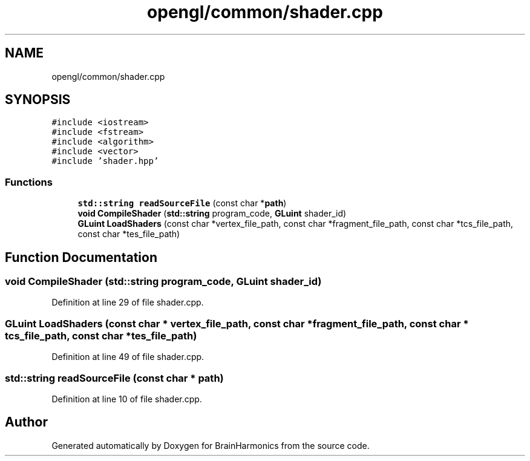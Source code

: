 .TH "opengl/common/shader.cpp" 3 "Mon Apr 20 2020" "Version 0.1" "BrainHarmonics" \" -*- nroff -*-
.ad l
.nh
.SH NAME
opengl/common/shader.cpp
.SH SYNOPSIS
.br
.PP
\fC#include <iostream>\fP
.br
\fC#include <fstream>\fP
.br
\fC#include <algorithm>\fP
.br
\fC#include <vector>\fP
.br
\fC#include 'shader\&.hpp'\fP
.br

.SS "Functions"

.in +1c
.ti -1c
.RI "\fBstd::string\fP \fBreadSourceFile\fP (const char *\fBpath\fP)"
.br
.ti -1c
.RI "\fBvoid\fP \fBCompileShader\fP (\fBstd::string\fP program_code, \fBGLuint\fP shader_id)"
.br
.ti -1c
.RI "\fBGLuint\fP \fBLoadShaders\fP (const char *vertex_file_path, const char *fragment_file_path, const char *tcs_file_path, const char *tes_file_path)"
.br
.in -1c
.SH "Function Documentation"
.PP 
.SS "\fBvoid\fP CompileShader (\fBstd::string\fP program_code, \fBGLuint\fP shader_id)"

.PP
Definition at line 29 of file shader\&.cpp\&.
.SS "\fBGLuint\fP LoadShaders (const char * vertex_file_path, const char * fragment_file_path, const char * tcs_file_path, const char * tes_file_path)"

.PP
Definition at line 49 of file shader\&.cpp\&.
.SS "\fBstd::string\fP readSourceFile (const char * path)"

.PP
Definition at line 10 of file shader\&.cpp\&.
.SH "Author"
.PP 
Generated automatically by Doxygen for BrainHarmonics from the source code\&.
